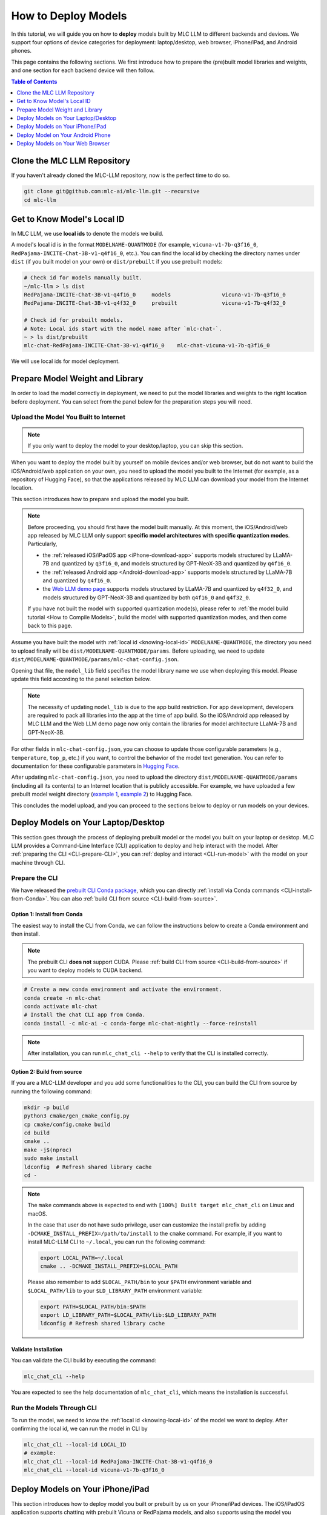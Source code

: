.. _How to Deploy Models:

How to Deploy Models
====================

In this tutorial, we will guide you on how to **deploy** models built by MLC LLM to different backends and devices.
We support four options of device categories for deployment: laptop/desktop, web browser, iPhone/iPad, and Android phones.

This page contains the following sections.
We first introduce how to prepare the (pre)built model libraries and weights, and one section for each backend device will then follow.

.. contents:: Table of Contents
    :depth: 1
    :local:


.. _clone_repo:

Clone the MLC LLM Repository
----------------------------

If you haven't already cloned the MLC-LLM repository, now is the perfect time to do so.

.. code:: shell

    git clone git@github.com:mlc-ai/mlc-llm.git --recursive
    cd mlc-llm

.. _knowing-local-id:

Get to Know Model's Local ID
----------------------------

In MLC LLM, we use **local ids** to denote the models we build.

A model's local id is in the format ``MODELNAME-QUANTMODE`` (for example, ``vicuna-v1-7b-q3f16_0``, ``RedPajama-INCITE-Chat-3B-v1-q4f16_0``, etc.).
You can find the local id by checking the directory names under ``dist`` (if you built model on your own) or ``dist/prebuilt`` if you use prebuilt models:

.. code:: shell

    # Check id for models manually built.
    ~/mlc-llm > ls dist
    RedPajama-INCITE-Chat-3B-v1-q4f16_0     models                vicuna-v1-7b-q3f16_0
    RedPajama-INCITE-Chat-3B-v1-q4f32_0     prebuilt              vicuna-v1-7b-q4f32_0

    # Check id for prebuilt models.
    # Note: Local ids start with the model name after `mlc-chat-`.
    ~ > ls dist/prebuilt
    mlc-chat-RedPajama-INCITE-Chat-3B-v1-q4f16_0    mlc-chat-vicuna-v1-7b-q3f16_0

We will use local ids for model deployment.


.. _prepare-weight-library:

Prepare Model Weight and Library
--------------------------------

In order to load the model correctly in deployment, we need to put the model libraries and weights to the right location before deployment.
You can select from the panel below for the preparation steps you will need.

.. tabs::

    .. tab:: Desktop/laptop

        .. tabs::

            .. tab:: Use prebuilt model

                MLC LLM provides a list of prebuilt models (check our :doc:`/model-zoo` for the list).
                If you want to use them, run the commands below under the root directory of MLC LLM to download the libraries and weights to the target location.

                .. code:: shell

                    # Make sure you have installed git-lfs.
                    mkdir -p dist/prebuilt
                    cd dist/prebuilt
                    git lfs install
                    git clone https://github.com/mlc-ai/binary-mlc-llm-libs.git lib

                    # Choose one or both commands from below according to the model(s) you want to deploy.
                    git clone https://huggingface.co/mlc-ai/mlc-chat-vicuna-v1-7b-q3f16_0
                    # and/or
                    git clone https://huggingface.co/mlc-ai/mlc-chat-RedPajama-INCITE-Chat-3B-v1-q4f16_0

            .. tab:: Use model you built

                You are all good. There is no further action to prepare the model libraries and weights.

    .. tab:: iPhone/iPad/Android phones

        .. tabs::

            .. tab:: Use prebuilt model

                Please direct to the :ref:`iOS/iPadOS app download <iPhone-download-app>` and/or the :ref:`Android app download <Android-download-app>`.
                This allows you to use the prebuilt models in the application.

                .. note::
                    To build the iOS/iPadOS/Android app from source, you need first build the model manually.
                    Please refer to :ref:`the model build tutorial <How to Compile Models>`, build the model, and then come back to this page.

            .. tab:: Use model you built

                If you want to deploy the model you built on mobile devices via the released iOS/Android app, please go through the section about :ref:`uploading your model to the Internet <upload-model>`.

                If you want to build the iOS/Android app on your own, the upload action is optional.
                The "build application from source" sections for iPhone/iPad and Android provide more detailed instructions.

    .. tab:: Web browser

        .. tabs::

            .. tab:: Use prebuilt model

                .. .. tabs::

                ..     .. tab:: Local deployment

                ..         Please clone Web LLM

                TBA.

            .. tab:: Use model you built

                TBA.

.. _upload-model:

Upload the Model You Built to Internet
~~~~~~~~~~~~~~~~~~~~~~~~~~~~~~~~~~~~~~

.. note::
    If you only want to deploy the model to your desktop/laptop, you can skip this section.

When you want to deploy the model built by yourself on mobile devices and/or web browser, but do not want to build the iOS/Android/web application on your own, you need to upload the model you built to the Internet (for example, as a repository of Hugging Face), so that the applications released by MLC LLM can download your model from the Internet location.

This section introduces how to prepare and upload the model you built.

.. note::
    Before proceeding, you should first have the model built manually.
    At this moment, the iOS/Android/web app released by MLC LLM only support **specific model architectures with specific quantization modes**. Particularly,
    
    - the :ref:`released iOS/iPadOS app <iPhone-download-app>` supports models structured by LLaMA-7B and quantized by ``q3f16_0``, and models structured by GPT-NeoX-3B and quantized by ``q4f16_0``.
    - the :ref:`released Android app <Android-download-app>` supports models structured by LLaMA-7B and quantized by ``q4f16_0``.
    - the `Web LLM demo page <https://mlc.ai/web-llm/>`_ supports models structured by LLaMA-7B and quantized by ``q4f32_0``, and models structured by GPT-NeoX-3B and quantized by both ``q4f16_0`` and ``q4f32_0``.

    If you have not built the model with supported quantization mode(s), please refer to :ref:`the model build tutorial <How to Compile Models>`, build the model with supported quantization modes, and then come back to this page.

Assume you have built the model with :ref:`local id <knowing-local-id>` ``MODELNAME-QUANTMODE``, the directory you need to upload finally will be ``dist/MODELNAME-QUANTMODE/params``.
Before uploading, we need to update ``dist/MODELNAME-QUANTMODE/params/mlc-chat-config.json``.

Opening that file, the ``model_lib`` field specifies the model library name we use when deploying this model. Please update this field according to the panel selection below.

.. tabs::

    .. tab:: iPhone/iPad

        .. tabs::

            .. tab:: Model arch: LLaMA-7B

                The model is expected to be quantized by ``q3f16_0``:

                .. code::

                    {
                        "model_lib": "vicuna-v1-7b-q3f16_0",
                        ...
                    }
            
            .. tab:: GPT-NeoX-3B

                The model is expected to be quantized by ``q4f16_0``:

                .. code::

                    {
                        "model_lib": "RedPajama-INCITE-Chat-3B-v1-q4f16_0",
                        ...
                    }
    
    .. tab:: Android

        .. tabs::

            .. tab:: Model arch: LLaMA-7B

                The model is expected to be quantized by ``q4f16_0``:

                .. code::

                    {
                        "model_lib": "vicuna-v1-7b-q4f16_0",
                        ...
                    }
    
    .. tab:: Web

        .. tabs::

            .. tab:: Model arch: LLaMA-7B

                The model is expected to be quantized by ``q4f32_0``:

                .. code::

                    {
                        "model_lib": "vicuna-v1-7b-q4f32_0",
                        ...
                    }
            
            .. tab:: GPT-NeoX-3B

                If the model is quantized by ``q4f16_0``:

                .. code::

                    {
                        "model_lib": "RedPajama-INCITE-Chat-3B-v1-q4f16_0",
                        ...
                    }

                Or if the model is quantized by ``q4f32_0``:

                .. code::

                    {
                        "model_lib": "RedPajama-INCITE-Chat-3B-v1-q4f32_0",
                        ...
                    }

.. note::
    The necessity of updating ``model_lib`` is due to the app build restriction. For app development, developers are required to pack all libraries into the app at the time of app build. So the iOS/Android app released by MLC LLM and the Web LLM demo page now only contain the libraries for model architecture LLaMA-7B and GPT-NeoX-3B.

For other fields in ``mlc-chat-config.json``, you can choose to update those configurable parameters (e.g., ``temperature``, ``top_p``, etc.) if you want, to control the behavior of the model text generation. You can refer to documentation for these configurable parameters in `Hugging Face <https://huggingface.co/docs/api-inference/detailed_parameters>`_.

After updating ``mlc-chat-config.json``, you need to upload the directory ``dist/MODELNAME-QUANTMODE/params`` (including all its contents) to an Internet location that is publicly accessible. For example, we have uploaded a few prebuilt model weight directory (`example 1 <https://huggingface.co/mlc-ai/mlc-chat-vicuna-v1-7b-q3f16_0/tree/main>`_, `example 2 <https://huggingface.co/mlc-ai/mlc-chat-RedPajama-INCITE-Chat-3B-v1-q4f32_0/tree/main>`_) to Hugging Face.

This concludes the model upload, and you can proceed to the sections below to deploy or run models on your devices.

.. _deploy-on-laptop-desktop:

Deploy Models on Your Laptop/Desktop
------------------------------------

This section goes through the process of deploying prebuilt model or the model you built on your laptop or desktop.
MLC LLM provides a Command-Line Interface (CLI) application to deploy and help interact with the model.
After :ref:`preparing the CLI <CLI-prepare-CLI>`, you can :ref:`deploy and interact <CLI-run-model>` with the model on your machine through CLI.

.. _CLI-prepare-CLI:

Prepare the CLI
~~~~~~~~~~~~~~~

We have released the `prebuilt CLI Conda package <https://anaconda.org/mlc-ai/mlc-chat-nightly>`_, which you can directly :ref:`install via Conda commands <CLI-install-from-Conda>`.
You can also :ref:`build CLI from source <CLI-build-from-source>`.


.. _CLI-install-from-Conda:

Option 1: Install from Conda
^^^^^^^^^^^^^^^^^^^^^^^^^^^^

The easiest way to install the CLI from Conda, we can follow the instructions below to create a Conda environment and then install.

.. note::
    The prebuilt CLI **does not** support CUDA. Please :ref:`build CLI from source <CLI-build-from-source>` if you want to deploy models to CUDA backend.

.. code:: shell

    # Create a new conda environment and activate the environment.
    conda create -n mlc-chat
    conda activate mlc-chat
    # Install the chat CLI app from Conda.
    conda install -c mlc-ai -c conda-forge mlc-chat-nightly --force-reinstall

.. note::
    After installation, you can run ``mlc_chat_cli --help`` to verify that the CLI is installed correctly.

.. _CLI-build-from-source:

Option 2: Build from source
^^^^^^^^^^^^^^^^^^^^^^^^^^^

If you are a MLC-LLM developer and you add some functionalities to the CLI, you can build the CLI from source by running the following command:

.. code:: shell

    mkdir -p build
    python3 cmake/gen_cmake_config.py
    cp cmake/config.cmake build
    cd build
    cmake ..
    make -j$(nproc)
    sudo make install
    ldconfig  # Refresh shared library cache
    cd -

.. note::
    The ``make`` commands above is expected to end with ``[100%] Built target mlc_chat_cli`` on Linux and macOS.

    In the case that user do not have sudo privilege, user can customize the install prefix by adding ``-DCMAKE_INSTALL_PREFIX=/path/to/install`` to the ``cmake`` command. For example, if you want to install MLC-LLM CLI to ``~/.local``, you can run the following command:

    .. code-block:: bash
    
        export LOCAL_PATH=~/.local
        cmake .. -DCMAKE_INSTALL_PREFIX=$LOCAL_PATH

    Please also remember to add ``$LOCAL_PATH/bin`` to your ``$PATH`` environment variable and ``$LOCAL_PATH/lib`` to your ``$LD_LIBRARY_PATH`` environment variable:

    .. code-block:: bash
        
        export PATH=$LOCAL_PATH/bin:$PATH
        export LD_LIBRARY_PATH=$LOCAL_PATH/lib:$LD_LIBRARY_PATH
        ldconfig # Refresh shared library cache
    

.. _CLI_validate-installation:

Validate Installation
^^^^^^^^^^^^^^^^^^^^^

You can validate the CLI build by executing the command:

.. code:: bash

   mlc_chat_cli --help

You are expected to see the help documentation of ``mlc_chat_cli``,
which means the installation is successful.

.. _CLI-run-model:

Run the Models Through CLI
~~~~~~~~~~~~~~~~~~~~~~~~~~

To run the model, we need to know the :ref:`local id <knowing-local-id>` of the model we want to deploy.
After confirming the local id, we can run the model in CLI by

.. code:: shell

    mlc_chat_cli --local-id LOCAL_ID
    # example:
    mlc_chat_cli --local-id RedPajama-INCITE-Chat-3B-v1-q4f16_0
    mlc_chat_cli --local-id vicuna-v1-7b-q3f16_0


Deploy Models on Your iPhone/iPad
---------------------------------

This section introduces how to deploy model you built or prebuilt by us on your iPhone/iPad devices.
The iOS/iPadOS application supports chatting with prebuilt Vicuna or RedPajama models, and also supports using the model you manually built.

MLC LLM has released an iOS/iPadOS application which you can directly :ref:`download and use <iPhone-download-app>`.
You can also :ref:`build the application <iPhone-build-Xcode-app>` on your own.

Please check the section ":ref:`Run the model you built <iPhone-deploy-custom-model>`" to run the model you built on iPhone/iPad.

.. note::
    The app needs about 2GB of memory to run RedPajama-v1-3B quantized by ``q4f16_0``, and needs about 4GB of memory to run Vicuna-v1-7B quantized by ``q3f16_0``.
    Due to memory limitation, iPhone models with 4GB RAM may not be able to launch Vicuna-v1-7B successfully.

.. _iPhone-download-app:

Option 1. Download Released App
~~~~~~~~~~~~~~~~~~~~~~~~~~~~~~~

Check out the `TestFlight page <https://testflight.apple.com/join/57zd7oxa>`_ to install the application for iPhone/iPad.
The link is valid for the first 9000 users.

.. _iPhone-build-Xcode-app:

Option 2. Build Application from Source
~~~~~~~~~~~~~~~~~~~~~~~~~~~~~~~~~~~~~~~

To start building the iOS/iPadOS application, you need first build the model manually.
If you have not built the model, please refer to :ref:`the model build tutorial <How to Compile Models>`, build the model, and then come back to this page.
The following part of this subsection assumes you have built the model successfully and will not cover the model build part.

Update iOS App Config
^^^^^^^^^^^^^^^^^^^^^

First, open ``ios/MLCChat/app-config.json`` and update the file according to the model(s) you build.

In this file, the ``model_libs`` list contains the local ids of the models we want to deploy on iPhone/iPad.

.. note::
    Due to the requirement of iOS app development, we need to pack all the model libraries into the application when we build the app.
    The ``model_libs`` field specifies the model libraries we pack into the application.

``model_list`` contains the weight repo URLs and the local ids of the models whose weights are **not** packed into the application when building the app. In the app, the models in ``model_list`` are downloaded *on users' demands*. Please check section ":ref:`Upload the model you built to Internet <upload-model>`" for how to upload the model you built to Internet and get the model URL.

``add_model_samples`` is providing a sample demo for downloading customized model weight with model URL inside the application. It can be left unchanged in the JSON.

For example, the existing ``app-config.json`` (`here <https://github.com/mlc-ai/mlc-llm/blob/main/ios/MLCChat/app-config.json>`__) means

- we pack the libraries of ``vicuna-v1-7b-q3f16_0`` and ``RedPajama-INCITE-Chat-3B-v1-q4f16_0`` into the app, so that the app supports ``q3f16_0`` quantization of Vicuna-v1-7B model and ``q4f16_0`` quantization of RedPajama-v1-3B model.
- The weight of ``vicuna-v1-7b-q3f16_0`` model is not packed into the model by default. It can be downloaded from the Hugging Face repo URL in the app on users' demands.

.. note::
    1. By packing the library of ``vicuna-v1-7b-q3f16_0`` and ``RedPajama-INCITE-Chat-3B-v1-q4f16_0`` into the app, it means we support the any LLaMA-7B structured model quantized by ``q3f16_0`` and any GPT-NeoX-3B model quantized by ``q4f16_0``.
    2. For models we want to deploy to iPhone/iPad, if we do not put it in ``model_list``, we will need to pack the model weights to the application when building the app. This is done in the following steps. In the example app config, model ``RedPajama-INCITE-Chat-3B-v1-q4f16_0`` is not put in ``model_list``. It means we will pack the weight of ``RedPajama-INCITE-Chat-3B-v1-q4f16_0`` directly into the app later.

Run Library/Weight Preparation Scripts
^^^^^^^^^^^^^^^^^^^^^^^^^^^^^^^^^^^^^^

After updating ``app-config.json``, run ``prepare_libs.sh`` under ``ios/`` to generate required libraries.

.. code:: shell

    cd ios
    ./prepare_libs.sh

Now we specify the id of the models whose weights **we pack into the app when building**.
Open ``ios/prepare_params.sh`` and update ``builtin_list`` with such models' local ids.
For example, the existing ``prepare_params.sh`` (`here <https://github.com/mlc-ai/mlc-llm/blob/main/ios/prepare_params.sh#L8-L11>`__) means we only pack the weight of ``RedPajama-INCITE-Chat-3B-v1-q4f16_0`` into the application when building.

Then run ``prepare_params.sh`` to copy the model weights to the pre-defined target location.

.. code:: shell

    ./prepare_params.sh


Open Xcode to Build the App
^^^^^^^^^^^^^^^^^^^^^^^^^^^

The final steps go with `Xcode <https://developer.apple.com/xcode/>`_. Download Xcode and open ``ios/MLCChat.xcodeproj`` using Xcode.

.. note::
    You will need an `Apple Developer Account <https://developer.apple.com/programs/>`_ to use Xcode, and you may be prompted to use your own developer team credential and product bundle identifier.

Once you have made the necessary changes, build the iOS app using Xcode. Make sure to select a target device (requires connecting your device to your Mac via wire) or simulator for the build.

After a successful build, you can run the iOS app on your device or simulator to use the LLM model for text generation and processing.


.. _iPhone-deploy-custom-model:

Run the Model You Built
~~~~~~~~~~~~~~~~~~~~~~~

In section ":ref:`Upload the model you built to Internet <upload-model>`", we introduced how to upload the model you built to Internet for applications to download.

If you want to run the model you built, simply follow the steps below.

.. tabs::

    .. tab:: Step 1

        Open "MLCChat" app, click "Add model variant".

        .. image:: https://raw.githubusercontent.com/mlc-ai/web-data/main/images/mlc-llm/tutorials/iPhone-custom-1.png
            :align: center
            :width: 30%

    .. tab:: Step 2

        Paste the repository URL of the model built on your own, and click Add.

        You can refer to the link in the image as an example.

        .. image:: https://raw.githubusercontent.com/mlc-ai/web-data/main/images/mlc-llm/tutorials/iPhone-custom-2.png
            :align: center
            :width: 30%

    .. tab:: Step 3

        After adding the model, you can download your model from the URL by clicking the download button.

        .. image:: https://raw.githubusercontent.com/mlc-ai/web-data/main/images/mlc-llm/tutorials/iPhone-custom-3.png
            :align: center
            :width: 30%

    .. tab:: Step 4

        When the download is finished, click into the model and enjoy.

        .. image:: https://raw.githubusercontent.com/mlc-ai/web-data/main/images/mlc-llm/tutorials/iPhone-custom-4.png
            :align: center
            :width: 30%



Deploy Model on Your Android Phone
----------------------------------

.. _Android-download-app:

Download Released App
~~~~~~~~~~~~~~~~~~~~~

TBA.


Deploy Models on Your Web Browser
---------------------------------

TBA.
